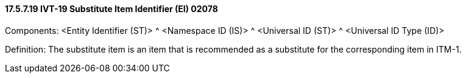 ==== 17.5.7.19 IVT-19 Substitute Item Identifier (EI) 02078

Components: <Entity Identifier (ST)> ^ <Namespace ID (IS)> ^ <Universal ID (ST)> ^ <Universal ID Type (ID)>

Definition: The substitute item is an item that is recommended as a substitute for the corresponding item in ITM-1.

